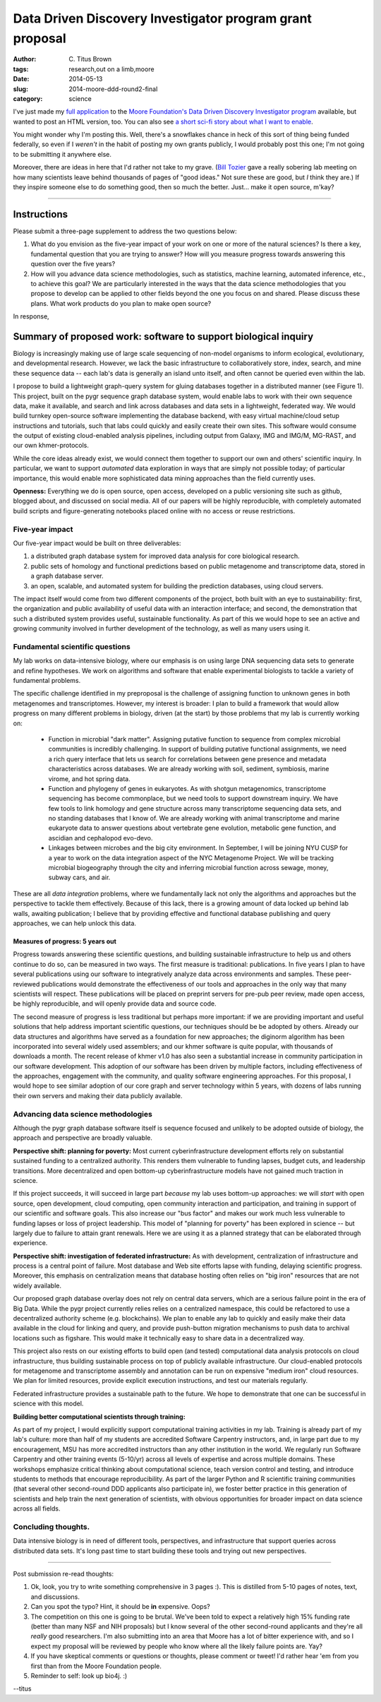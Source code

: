 Data Driven Discovery Investigator program grant proposal
#########################################################

:author: C\. Titus Brown
:tags: research,out on a limb,moore
:date: 2014-05-13
:slug: 2014-moore-ddd-round2-final
:category: science

I've just made my `full application <http://ged.msu.edu/downloads/2014-moore-ddd-round2.pdf>`__ to the `Moore Foundation's Data
Driven Discovery Investigator program
<http://www.moore.org/programs/science/data-driven-discovery/ddd-investigators>`__
available, but wanted to post an HTML version, too.  You can also see
`a short sci-fi story about what I want to enable <http://ivory.idyll.org/blog/2014-moore-ddd-round2.html>`__.

You might wonder why I'm posting this.  Well, there's a snowflakes
chance in heck of this sort of thing being funded federally, so even
if I *weren't* in the habit of posting my own grants publicly, I would
probably post this one; I'm not going to be submitting it anywhere
else.

Moreover, there are ideas in here that I'd rather not take to my
grave.  (`Bill Tozier <http://williamtozier.com>`__ gave a really
sobering lab meeting on how many scientists leave behind thousands of
pages of "good ideas." Not sure these are good, but *I* think they
are.)  If they inspire someone else to do something good, then so much
the better.  Just... make it open source, m'kay?

----

Instructions
============

Please submit a three-page supplement to address the two questions
below:

1. What do you envision as the five-year impact of your work on one
   or more of the natural sciences? Is there a key, fundamental question
   that you are trying to answer? How will you measure progress towards
   answering this question over the five years?

2. How will you advance data science methodologies, such as
   statistics, machine learning, automated inference, etc., to achieve
   this goal? We are particularly interested in the ways that the data
   science methodologies that you propose to develop can be applied to
   other fields beyond the one you focus on and shared. Please discuss
   these plans. What work products do you plan to make open source?

In response,

Summary of proposed work: software to support biological inquiry
================================================================

Biology is increasingly making use of large scale sequencing
of non-model organisms to inform ecological, evolutionary,
and developmental research.  However, we lack the basic infrastructure
to collaboratively store, index, search, and mine these sequence data -- each
lab's data is generally an island unto itself, and often cannot be
queried even within the lab.

I propose to build a lightweight graph-query system for gluing
databases together in a distributed manner (see Figure 1).  This
project, built on the pygr sequence graph database system, would
enable labs to work with their own sequence data, make it available,
and search and link across databases and data sets in a lightweight,
federated way.  We would build turnkey open-source software
implementing the database backend, with easy virtual machine/cloud
setup instructions and tutorials, such that labs could quickly and
easily create their own sites.  This software would consume the output
of existing cloud-enabled analysis pipelines, including output from
Galaxy, IMG and IMG/M, MG-RAST, and our own khmer-protocols.

While the core ideas already exist, we would connect them together to
support our own and others' scientific inquiry.  In particular, we
want to support *automated* data exploration in ways that are
simply not possible today; of particular importance, this would enable
more sophisticated data mining approaches than the field currently
uses.

**Openness:** Everything we do is open source, open access, developed
on a public versioning site such as github, blogged about, and
discussed on social media.  All of our papers will be highly
reproducible, with completely automated build scripts and
figure-generating notebooks placed online with no access or reuse
restrictions.

Five-year impact
----------------

Our five-year impact would be built on three deliverables:

1. a distributed graph database system for improved
   data analysis for core
   biological research.

2. public sets of homology and functional
   predictions based on public metagenome and 
   transcriptome data, stored in a graph database server.

3. an open, scalable, and automated system for building the prediction
   databases, using cloud servers.

The impact itself would come from two different components of the
project, both built with an eye to sustainability: first, the
organization and public availability of useful data with an
interaction interface; and second, the demonstration that such a
distributed system provides useful, sustainable functionality.  As
part of this we would hope to see an active and growing community
involved in further development of the technology, as well as many
users using it.

Fundamental scientific questions
--------------------------------

My lab works on data-intensive biology, where our emphasis is on using
large DNA sequencing data sets to generate and refine hypotheses.  We
work on algorithms and software that enable experimental biologists
to tackle a variety of fundamental problems.

The specific challenge identified in my preproposal is the challenge
of assigning function to unknown genes in both metagenomes and
transcriptomes.  However, my interest is broader: I plan to build a
framework that would allow progress on many different problems in
biology, driven (at the start) by those problems that my lab is
currently working on:

 * Function in microbial "dark matter".  Assigning putative
   function to sequence from complex microbial communities is
   incredibly challenging.  In support of building putative functional
   assignments, we need a rich query interface that lets us
   search for correlations between gene presence and metadata
   characteristics across databases.  We are already working with
   soil, sediment, symbiosis, marine virome, and hot spring data.

 * Function and phylogeny of genes in eukaryotes.  As with shotgun
   metagenomics, transcriptome sequencing has become commonplace, but
   we need tools to support downstream inquiry.  We have few tools to
   link homology and gene structure across many transcriptome
   sequencing data sets, and no standing databases that I know of.  We
   are already working with animal transcriptome and marine eukaryote
   data to answer questions about vertebrate gene evolution, metabolic
   gene function, and ascidian and cephalopod evo-devo.

 * Linkages between microbes and the big city environment.  In
   September, I will be joining NYU CUSP for a year to work on the data
   integration aspect of the NYC Metagenome Project.  We will be
   tracking microbial biogeography through the city and inferring
   microbial function across sewage, money, subway cars, and air.
  
These are all *data integration* problems, where we fundamentally
lack not only the algorithms and approaches but the perspective to
tackle them effectively.  Because of this lack, there is a growing
amount of data locked up behind lab walls, awaiting publication; I
believe that by providing effective and functional database publishing
and query approaches, we can help unlock this data.

Measures of progress: 5 years out
~~~~~~~~~~~~~~~~~~~~~~~~~~~~~~~~~

Progress towards answering these scientific questions, and building
sustainable infrastructure to help us and others continue to do so,
can be measured in two ways. The first measure is traditional:
publications.  In five years I plan to have several publications using
our software to integratively analyze data across environments and
samples.  These peer-reviewed publications would demonstrate the
effectiveness of our tools and approaches in the only way that many
scientists will respect.  These publications will be placed on
preprint servers for pre-pub peer review, made open access, be highly
reproducible, and will openly provide data and source code.

The second measure of progress is less traditional but perhaps more
important: if we are providing important and useful solutions that
help address important scientific questions, our techniques should be
be adopted by others.  Already our data structures and algorithms have
served as a foundation for new approaches; the diginorm algorithm has
been incorporated into several widely used assemblers; and our khmer
software is quite popular, with thousands of downloads a month.  The
recent release of khmer v1.0 has also seen a substantial increase in
community participation in our software development.  This adoption of
our software has been driven by multiple factors, including
effectiveness of the approaches, engagement with the community, and
quality software engineering approaches.  For this proposal, I would
hope to see similar adoption of our core graph and server technology
within 5 years, with dozens of labs running their own servers and
making their data publicly available.

Advancing data science methodologies
------------------------------------

Although the pygr graph database software itself is sequence focused
and unlikely to be adopted outside of biology, the approach and
perspective are broadly valuable.

**Perspective shift: planning for poverty:** Most current
cyberinfrastructure development efforts rely on substantial sustained
funding to a centralized authority.  This renders them vulnerable to
funding lapses, budget cuts, and leadership transitions.  More
decentralized and open bottom-up cyberinfrastructure models have not
gained much traction in science.

If this project succeeds, it will succeed in large part *because*
my lab uses bottom-up approaches: we will *start* with open
source, open development, cloud computing, open community interaction
and participation, and training in support of our scientific and
software goals.  This also increase our "bus factor" and makes our
work much less vulnerable to funding lapses or loss of project
leadership.  This model of "planning for poverty" has been explored
in science -- but largely due to failure to attain grant renewals.
Here we are using it as a planned strategy that can be elaborated
through experience.

**Perspective shift: investigation of federated infrastructure:** As
with development, centralization of infrastructure and process is a
central point of failure.  Most database and Web site efforts lapse
with funding, delaying scientific progress.  Moreover, this emphasis
on centralization means that database hosting often relies on "big
iron" resources that are not widely available.

Our proposed graph database overlay does not rely on central data
servers, which are a serious failure point in the era of Big Data.
While the pygr project currently relies relies on a centralized
namespace, this could be refactored to use a decentralized authority
scheme (e.g. blockchains).  We plan to enable any lab to quickly and
easily make their data available in the cloud for linking and query,
and provide push-button migration mechanisms to push data to archival
locations such as figshare.  This would make it technically easy to
share data in a decentralized way.

This project also rests on our existing efforts to build open (and
tested) computational data analysis protocols on cloud infrastructure,
thus building sustainable process on top of publicly available
infrastructure.  Our cloud-enabled protocols for metagenome and
transcriptome assembly and annotation can be run on expensive "medium
iron" cloud resources.  We plan for limited resources, provide
explicit execution instructions, and test our materials regularly.

Federated infrastructure provides a sustainable path to the future.
We hope to demonstrate that one can be successful in science with this
model.

**Building better computational scientists through training:**

As part of my project, I would explicitly support computational
training activities in my lab.  Training is already part of my lab's
culture: more than half of my students are accredited Software
Carpentry instructors, and, in large part due to my encouragement, MSU
has more accredited instructors than any other institution in the
world.  We regularly run Software Carpentry and other training events
(5-10/yr) across all levels of expertise and across multiple
domains. These workshops emphasize critical thinking about
computational science, teach version control and testing, and
introduce students to methods that encourage reproducibility.  As part
of the larger Python and R scientific training communities (that
several other second-round DDD applicants also participate in), we
foster better practice in this generation of scientists and help train
the next generation of scientists, with obvious opportunities for
broader impact on data science across all fields.

Concluding thoughts.
--------------------

Data intensive biology is in need of different tools, perspectives, and
infrastructure that support queries across distributed data sets.  It's long
past time to start building these tools and trying out new
perspectives.

----

Post submission re-read thoughts:

1. Ok, look, you try to write something comprehensive in 3 pages :).  This is
   distilled from 5-10 pages of notes, text, and discussions.

2. Can you spot the typo? Hint, it should be **in** expensive. Oops?

3. The competition on this one is going to be brutal.  We've been told
   to expect a relatively high 15% funding rate (better than many NSF
   and NIH proposals) but I know several of the other second-round
   applicants and they're all *really* good researchers.  I'm also submitting
   into an area that Moore has a lot of bitter experience with, and so
   I expect my proposal will be reviewed by people who know where all the
   likely failure points are.  Yay?

4. If you have skeptical comments or questions or thoughts, please
   comment or tweet!  I'd rather hear 'em from you first than from the
   Moore Foundation people.

5. Reminder to self: look up bio4j. :)

--titus
